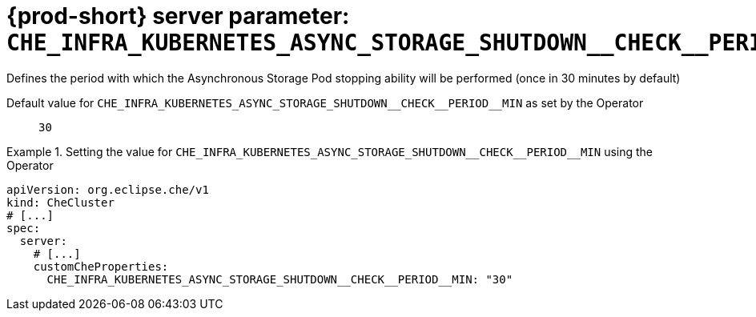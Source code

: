   
[id="{prod-id-short}-server-parameter-che_infra_kubernetes_async_storage_shutdown__check__period__min_{context}"]
= {prod-short} server parameter: `+CHE_INFRA_KUBERNETES_ASYNC_STORAGE_SHUTDOWN__CHECK__PERIOD__MIN+`

// FIXME: Fix the language and remove the  vale off statement.
// pass:[<!-- vale off -->]

Defines the period with which the Asynchronous Storage Pod stopping ability will be performed (once in 30 minutes by default)

// Default value for `+CHE_INFRA_KUBERNETES_ASYNC_STORAGE_SHUTDOWN__CHECK__PERIOD__MIN+`:: `+30+`

// If the Operator sets a different value, uncomment and complete following block:
Default value for `+CHE_INFRA_KUBERNETES_ASYNC_STORAGE_SHUTDOWN__CHECK__PERIOD__MIN+` as set by the Operator:: `+30+`

ifeval::["{project-context}" == "che"]
// If Helm sets a different default value, uncomment and complete following block:
Default value for `+CHE_INFRA_KUBERNETES_ASYNC_STORAGE_SHUTDOWN__CHECK__PERIOD__MIN+` as set using the `configMap`:: `+30+`
endif::[]

// FIXME: If the parameter can be set with the simpler syntax defined for CheCluster Custom Resource, replace it here

.Setting the value for `+CHE_INFRA_KUBERNETES_ASYNC_STORAGE_SHUTDOWN__CHECK__PERIOD__MIN+` using the Operator
====
[source,yaml]
----
apiVersion: org.eclipse.che/v1
kind: CheCluster
# [...]
spec:
  server:
    # [...]
    customCheProperties:
      CHE_INFRA_KUBERNETES_ASYNC_STORAGE_SHUTDOWN__CHECK__PERIOD__MIN: "30"
----
====


